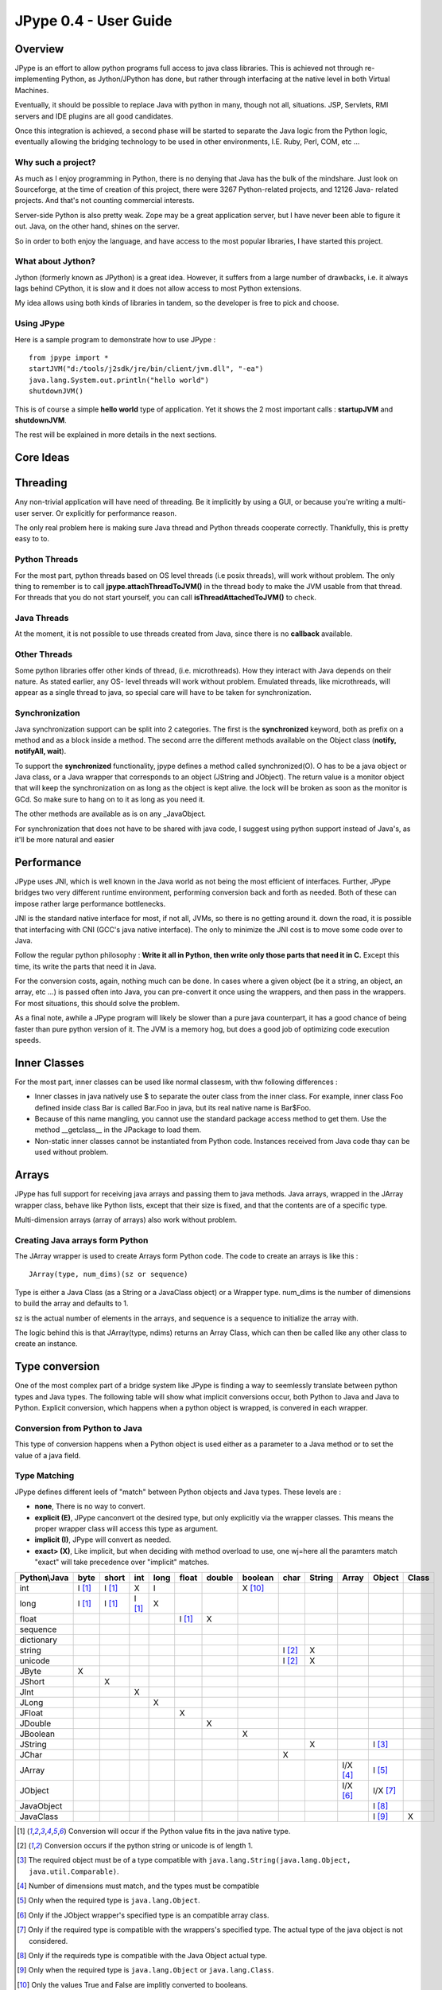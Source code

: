 JPype 0.4 - User Guide
======================

Overview
--------

JPype is an effort to allow python programs full access to java class
libraries. This is achieved not through re-implementing Python, as
Jython/JPython has done, but rather through interfacing at the native level
in both Virtual Machines.

Eventually, it should be possible to replace Java with python in many, though
not all, situations. JSP, Servlets, RMI servers and IDE plugins are all good
candidates.

Once this integration is achieved, a second phase will be started to separate
the Java logic from the Python logic, eventually allowing the bridging
technology to be used in other environments, I.E. Ruby, Perl, COM, etc ...

Why such a project?
~~~~~~~~~~~~~~~~~~~

As much as I enjoy programming in Python, there is no denying that Java has
the bulk of the mindshare. Just look on Sourceforge, at the time of creation
of this project, there were 3267 Python-related projects, and 12126 Java-
related projects. And that's not counting commercial interests.

Server-side Python is also pretty weak. Zope may be a great application
server, but I have never been able to figure it out. Java, on the other hand,
shines on the server.

So in order to both enjoy the language, and have access to the most popular
libraries, I have started this project.

What about Jython?
~~~~~~~~~~~~~~~~~~

Jython (formerly known as JPython) is a great idea. However, it suffers from
a large number of drawbacks, i.e. it always lags behind CPython, it is slow
and it does not allow access to most Python extensions.

My idea allows using both kinds of libraries in tandem, so the developer is
free to pick and choose.

Using JPype
~~~~~~~~~~~

Here is a sample program to demonstrate how to use JPype : ::

  from jpype import *
  startJVM("d:/tools/j2sdk/jre/bin/client/jvm.dll", "-ea")
  java.lang.System.out.println("hello world")
  shutdownJVM()

This is of course a simple **hello world** type of application. Yet it shows
the 2 most important calls : **startupJVM** and **shutdownJVM**.

The rest will be explained in more details in the next sections.

Core Ideas
----------

Threading
---------

Any non-trivial application will have need of threading. Be it implicitly by
using a GUI, or because you're writing a multi-user server. Or explicitly for
performance reason.

The only real problem here is making sure Java thread and Python threads
cooperate correctly. Thankfully, this is pretty easy to to.

Python Threads
~~~~~~~~~~~~~~

For the most part, python threads based on OS level threads (i.e posix
threads), will work without problem. The only thing to remember is to call
**jpype.attachThreadToJVM()** in the thread body to make the JVM usable from
that thread. For threads that you do not start yourself, you can call
**isThreadAttachedToJVM()** to check.

Java Threads
~~~~~~~~~~~~

At the moment, it is not possible to use threads created from Java, since
there is no **callback** available.

Other Threads
~~~~~~~~~~~~~

Some python libraries offer other kinds of thread, (i.e. microthreads). How
they interact with Java depends on their nature. As stated earlier, any OS-
level threads will work without problem. Emulated threads, like microthreads,
will appear as a single thread to java, so special care will have to be taken
for synchronization.

Synchronization
~~~~~~~~~~~~~~~

Java synchronization support can be split into 2 categories. The first is the
**synchronized** keyword, both as prefix on a method and as a block inside a
method. The second arre the different methods available on the Object class
(**notify, notifyAll, wait**).

To support the **synchronized** functionality, jpype defines a method called
synchronized(O). O has to be a java object or Java class, or a Java wrapper
that corresponds to an object (JString and JObject). The return value is a
monitor object that will keep the synchronization on as long as the object is
kept alive. the lock will be broken as soon as the monitor is GCd. So make
sure to hang on to it as long as you need it.

The other methods are available as is on any _JavaObject.

For synchronization that does not have to be shared with java code, I suggest
using python support instead of Java's, as it'll be more natural and easier

Performance
-----------

JPype uses JNI, which is well known in the Java world as not being the most
efficient of interfaces. Further, JPype bridges two very different runtime
environment, performing conversion back and forth as needed. Both of these
can impose rather large performance bottlenecks.

JNI is the standard native interface for most, if not all, JVMs, so there is
no getting around it. down the road, it is possible that interfacing with CNI
(GCC's java native interface). The only to minimize the JNI cost is to move
some code over to Java.

Follow the regular python philosophy : **Write it all in Python, then write
only those parts that need it in C.** Except this time, its write the parts
that need it in Java.

For the conversion costs, again, nothing much can be done. In cases where a
given object (be it a string, an object, an array, etc ...) is passed often
into Java, you can pre-convert it once using the wrappers, and then pass in
the wrappers. For most situations, this should solve the problem.

As a final note, awhile a JPype program will likely be slower than a pure
java counterpart, it has a good chance of being faster than pure python
version of it. The JVM is a memory hog, but does a good job of optimizing
code execution speeds.

Inner Classes
-------------

For the most part, inner classes can be used like normal classesm, with thw
following differences :

- Inner classes in java natively use $ to separate the outer class from
  the inner class. For example, inner class Foo defined inside class Bar is
  called Bar.Foo in java, but its real native name is Bar$Foo.
- Because of this name mangling, you cannot use the standard package
  access method to get them. Use the method __getclass__ in the JPackage to
  load them.
- Non-static inner classes cannot be instantiated from Python code.
  Instances received from Java code thay can be used without problem.

Arrays
------

JPype has full support for receiving java arrays and passing them to java
methods. Java arrays, wrapped in the JArray wrapper class, behave like Python
lists, except that their size is fixed, and that the contents are of a
specific type.

Multi-dimension arrays (array of arrays) also work without problem.

Creating Java arrays form Python
~~~~~~~~~~~~~~~~~~~~~~~~~~~~~~~~

The JArray wrapper is used to create Arrays form Python code. The code to
create an arrays is like this : ::

  JArray(type, num_dims)(sz or sequence)

Type is either a Java Class (as a String or a JavaClass object) or a Wrapper
type. num_dims is the number of dimensions to build the array and defaults to
1.

sz is the actual number of elements in the arrays, and sequence is a sequence
to initialize the array with.

The logic behind this is that JArray(type, ndims) returns an Array Class,
which can then be called like any other class to create an instance.

Type conversion
---------------

One of the most complex part of a bridge system like JPype is finding a way
to seemlessly translate between python types and Java types. The following
table will show what implicit conversions occur, both Python to Java and Java
to Python. Explicit conversion, which happens when a python object is
wrapped, is convered in each wrapper.

Conversion from Python to Java
~~~~~~~~~~~~~~~~~~~~~~~~~~~~~~

This type of conversion happens when a Python object is used either as a
parameter to a Java method or to set the value of a java field.

Type Matching
~~~~~~~~~~~~~~

JPype defines different leels of "match" between Python objects and Java
types. These levels are :

- **none**, There is no way to convert.
- **explicit (E)**, JPype canconvert ot the desired type, but only
  explicitly via the wrapper classes. This means the proper wrapper class
  will access this type as argument.
- **implicit (I)**, JPype will convert as needed.
- **exact> (X)**, Like implicit, but when deciding with method overload
  to use, one wj=here all the paramters match "exact" will take precedence
  over "implicit" matches.

============ ========== ========= =========== ========= ========== ========== =========== ========= ========== ========== =========== =========
Python\\Java    byte      short       int       long       float     double     boolean     char      String      Array     Object      Class   
============ ========== ========= =========== ========= ========== ========== =========== ========= ========== ========== =========== =========
    int       I [1]_     I [1]_       X          I                             X [10]_                                               
   long       I [1]_     I [1]_     I [1]_       X                                                                                  
   float                                                  I [1]_       X                                                            
 sequence                                                                                                                           
dictionary                                                                                                                          
  string                                                                                   I [2]_       X                           
  unicode                                                                                  I [2]_       X                           
   JByte        X                                                                                                                   
  JShort                   X                                                                                                        
   JInt                               X                                                                                             
   JLong                                         X                                                                                  
  JFloat                                                    X                                                                       
  JDouble                                                              X                                                            
 JBoolean                                                                         X                                                 
  JString                                                                                               X                   I [3]_
   JChar                                                                                     X                                      
  JArray                                                                                                        I/X [4]_    I [5]_   
  JObject                                                                                                       I/X [6]_    I/X [7]_
JavaObject                                                                                                                  I [8]_
 JavaClass                                                                                                                  I [9]_        X     
============ ========== ========= =========== ========= ========== ========== =========== ========= ========== ========== =========== =========

.. [1] Conversion will occur if the Python value fits in the java
       native type.

.. [2] Conversion occurs if the python string or unicode is of
       length 1.

.. [3] The required object must be of a type compatible with
       ``java.lang.String(java.lang.Object, java.util.Comparable)``.

.. [4] Number of dimensions must match, and the types must be
       compatible

.. [5] Only when the required type is ``java.lang.Object``.

.. [6] Only if the JObject wrapper's specified type is an compatible
       array class.

.. [7] Only if the required type is compatible with the wrappers's
       specified type. The actual type of the java object is not
       considered.

.. [8] Only if the requireds type is compatible with the Java Object
       actual type.

.. [9] Only when the required type is ``java.lang.Object`` or
       ``java.lang.Class``.

.. [10] Only the values True and False are implitly converted to
        booleans.


Converting from java to python
~~~~~~~~~~~~~~~~~~~~~~~~~~~~~~

The rules here are much simpler.

Java **byte, short and int** are converted to python **int**.

Java **long** are conversion to Python **long**

Java **float and double **are converted to python **float**.

Java **boolean** are converted to python **int** of value 1 or 0

Java **char** are converted to python **unicode** of length 1.

Java **String** are converteds to python **unicode.**

Java **arrays** are converteds to **JArray**

All other java object are converted to **JavaObject**.

Java **Class** are converted to **JavaClass.**

Java array **Class** are converted to **JavaArrayClass.**


JProxy
------

The JPoxy allows python code to "implement" any number of java interfaces, so
as to receive callbacks through them.

Using JProxy is simple. The constructor takes 2 arguments. The first is one
or a sequence of string of JClass objects, defining the interfaces to be
"implemented". The second must be a keyword argument, and be either **dict**
or **inst**. If **dict** is specified, then the 2nd argument must be a
dictionary, with the keys the method names as defined in the interface(s),
and the values calllable objects. If **inst** an object instance must be
given, with methods defined for the methods declared in the interface(s).
Either way, when Java calls the interface method, the corresponding Python
callable is looked up and called.

Of course, this is not the same as subclassing Java classes in Python.
However, Most Java APIs are built so that subclassing in non needed. Good
examples of this are AWT and SWING. Except for relatively advanced features,
it is possible to build complete UIs without creating a single subclass.

For those cases where subclassing is absolutely necessary (I.E. using Java's
SAXP classes), it is generally easy to create an interfaces and a simple
subclass that delegates the calls to that interface.


Sample code :
~~~~~~~~~~~~~

Assume a Java interface like : ::

  public interface ITestInterface2
  {
          int testMethod();
          String testMethod2();
  }

You can create a proxy *implementing* this interface in 2 ways.
First, with a class : ::

  class C :
          def testMethod(self) :
                  return 42

          def testMethod2(self) :
                  return "Bar"

  c = C()
  proxy = JProxy("ITestInterface2", inst=c)

or you can do it with a dictionary ::

  def _testMethod() :
  return 32
  
  def _testMethod2() :
  return "Fooo!"	
  	
  d = {
  	'testMethod' : _testMethod,
  	'testMethod2' : _testMethod2,
  }
  proxy = JProxy("ITestInterface2", dict=d)


Java Exceptions
---------------

Error handling is a very important part of any non-trivial program. So
bridging Java's exception mechanism and Python's is very important.

Java exception classes are regular classes that extend, directly or
indirectly, the java.lang.Throwable class. Python exception are classes that
extend, directly or indirectly, the Exception class. On the surface they are
similar, at the C-API elvel, Python Exceptions are completely different from
regular Python classes. This contributes to the fact that it is not possible
to catch java exceptions in a completely straightforward way.

All Java exception thrown end up throwing the jpype.JavaException exception.
you can then use the message(), stackTrace() and javaClass() to access
extended information.

Here is an example : ::

  try :
          # Code that throws a java.lang.RuntimeException
  except JavaException, ex :
          if JavaException.javaClass() is java.lang.RuntimeException :
                  print "Caught the runtime exception : ", JavaException.message()
                  print JavaException.stackTrace()

Alternately, you can catch the REAL java exception directly by using
the JException wrapper. ::

        try :
                # Code that throws a java.lang.RuntimeException
        except jpype.JException(java.lang.RuntimeException), ex :
                print "Caught the runtime exception : ", JavaException.message()
                print JavaException.stackTrace()


Known limitations
-----------------

This section list those limitations that are unlikely to change, as they come
from external sources.


Unloading the JVM
~~~~~~~~~~~~~~~~~

The JNI API defines a method called destroyJVM(). However, this method does
not work. That is, Sun's JVMs do nto allow unloading. For this reason, after
calling shutdownJVM(), if you attemps calling startupJVM() again you will get
a non-specific exception. There is nothing wrong (that I can see) in JPype.
So if Sun get's around to supporting its own properly, or if you use JPype
with a non-SUN JVM that does (I beleive IBM's JVM support JNI invocation, but
tI do not know if their destoyJVM work properly), JPype will be able to take
advantage of it. As the time of writing, the latest stable SUN JVM was
1.4.2_04.


Methods dependent on "current" class
~~~~~~~~~~~~~~~~~~~~~~~~~~~~~~~~~~~~

There are a few methods in the Java libraries that rely on finding
information on the calling class. So these methods, if called directly form
Python code, will fail because there is no calling java class, and the JNI
api does not provide methods to simulate one.

At the moment, the methods known to fail are :


java.lang.Class.forName(String classname)
:::::::::::::::::::::::::::::::::::::::::

This method relies on the current class's classloader to do it loading. it
can easily be replaced with **Class.forName(classname, True,
ClassLoader.getSystemClassLoader())**.


java.sql.DriverManager.getConnection(...)
:::::::::::::::::::::::::::::::::::::::::

For some reason, this class verifies that the driver class as loaded in teh
"current" classloader is the same as previously registered. Since there is no
"current" classloader, it default to the internal classloader, which
typically does not find the driver. To remedy, simply instantiate the driver
yourself and call it's connect(...) method.


Module Reference
----------------


startupJVM method
~~~~~~~~~~~~~~~~~

This method MUST be called before any other jpype features can be used. It
will initialize the specified JVM.

Arguments
:::::::::

-   vmPath - Must be the path to the jvm.dll (or jvm.so, depending on
    platform)
-   misc arguments - All arguments after the first are optional, and are
    given as it to the JVM. Pretty much any command-line argument you can
    give the JVM can be passed here. A caveat, multi-part arguments (like
    -classpath) do not seem to work, and must e passed in as a -D option.
    Option **-classpath a;b;c** becomes **-Djava.class.path=a;b;c**


Return value
::::::::::::

None


Exceptions
::::::::::

On failure, a RuntimeException is raised.


shutdownJVM method
~~~~~~~~~~~~~~~~~~

For the most part, this method does nto have to be called. It will be
automatically executed when the jpype module is unloaded at python's exit.


Arguments
:::::::::

None


Return value
::::::::::::

None


Exceptions
::::::::::

On failure, a RuntimeException is raised.


attachThreadToJVM method
~~~~~~~~~~~~~~~~~~~~~~~~

For the most part, this method does nto have to be called. It will be
automatically executed when the jpype module is unloaded at python's exit.


Arguments
:::::::::

None


Return value
::::::::::::

None


Exceptions
::::::::::

On failure, a RuntimeException is raised.


isThreadAttachedToJVM method
~~~~~~~~~~~~~~~~~~~~~~~~~~~~

For the most part, this method does nto have to be called. It will be
automatically executed when the jpype module is unloaded at python's exit.


Arguments
:::::::::

None


Return value
::::::::::::

None


Exceptions
::::::::::

On failure, a RuntimeException is raised.


detachThreadFromJVM method
~~~~~~~~~~~~~~~~~~~~~~~~~~

For the most part, this method does nto have to be called. It will be
automatically executed when the jpype module is unloaded at python's exit.


Arguments
:::::::::

None


Return value
::::::::::::

None


Exceptions
::::::::::

On failure, a RuntimeException is raised.


synchronized method
~~~~~~~~~~~~~~~~~~~

For the most part, this method does nto have to be called. It will be
automatically executed when the jpype module is unloaded at python's exit.


Arguments
:::::::::

None


Return value
::::::::::::

None


Exceptions
::::::::::

On failure, a RuntimeException is raised.


JPackage class
~~~~~~~~~~~~~~

This packages allows structured access to java packages and classes. It is
very similar to a python import statement.

Only the root of the package tree need be declared with the JPackage
constructor. sub-packages will be created on demand.

For example, to import the w3c DOM package : ::

  Document = JPackage('org').w3c.dom.Document


Predefined Java packages
::::::::::::::::::::::::

For convenience, the jpype modules predefines the following JPackages :
**java, javax**

They can be used as is, without needing to resort to the JPackage
class.

Wrapper classes
~~~~~~~~~~~~~~~

The main problem with exposing Java classes and methods to python, is that
Java allows overloading a method. That is, 2 methods can have the same name
as long as they have different parameters. Python does not allow that. Most
of the time, this is not a problem. Most overloaded methods have very
different parameters and no confusion take place.

When jpype is unable to decide with overload of a method to call, the user
must resolve the ambiguity. Thats where the wrapper classes come in.

Take for example the java.io.PrintStream class. This class has a variant of
the print and println methods!

So for the following code : ::

  from jpype import *
  startJVM("d:/tools/j2sdk/jre/bin/client/jvm.dll", "-ea")
  java.lang.System.out.println(1)
  shutdownJVM()

JPype will automatically choose the println(int) method, bcause pytho
int - >java int is an exact match, while all the other integral types
are only "implicit" matches. However, if that not the version you
wanted to call ...

Changing the line thus : ::

  from jpype import *
  startJVM("d:/tools/j2sdk/jre/bin/client/jvm.dll", "-ea")
  java.lang.System.out.println(JByte(1)) # <--- wrap the 1 in a JByte
  shutdownJVM()

tells jpype to choose the byte version.

Note that wrapped object will only match to a method which takes EXACTLY that
type, even if the type is compatible. Using a JByte wrapper to call a method
requiring an int will fail.

One other area where wrappers help is performance. Native types convert quite
fast, but strings, and later tuples, maps, etc ... conversions can be very
costly.

If you're going to make many java calls with a complex object, wrapping it
once and then using the wrapper will make a huge difference.

Lasty, wrappers allow you to pass in a structure to java to have it modified.
an implicitly converted tuple will not come back modified, even if the java
method HAS changed the contents. An explicitly wrapped tuple will be
modified, so that those modifications are visible to the python program.

Lasty, wrappers allow you to pass in a structure to java to have it modified.
an implicitly converted tuple will not come back modified, even if the java
method HAS changed the contents. An explicitly wrapped tuple will be
modified, so that those modifications are visible to the python program.

The available native wrappers are : **JChar, JByte, JShort, JInt,
JLong, JFloat, JDouble, JBoolean and JString.**


JObject wrapper
:::::::::::::::

The JObject wrapper serves a few additional purposes on top of what the other
wrappers do.

While the native wrappers help to resolve ambiguities between native types,
it is impossible to create one JObject wrapper for each java Class to do the
same thing.

So, the JObject wrapper accepts 2 parameters. The first is any convertable
object. The second is the class to convert it to. It can be the name of the
class in a string or a JavaClass object. If omitted, the second parameter
will be deduced from the first.

Like other wrappers, the method called will only match EXACTLY. a JObject
wrapper of type java.lang.Int will not work when calling a method requiring a
java.lang.Number.
